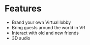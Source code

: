 * Features

- Brand your own Virtual lobby 
- Bring guests around the world in VR
- Interact with old and new friends
- 3D audio
